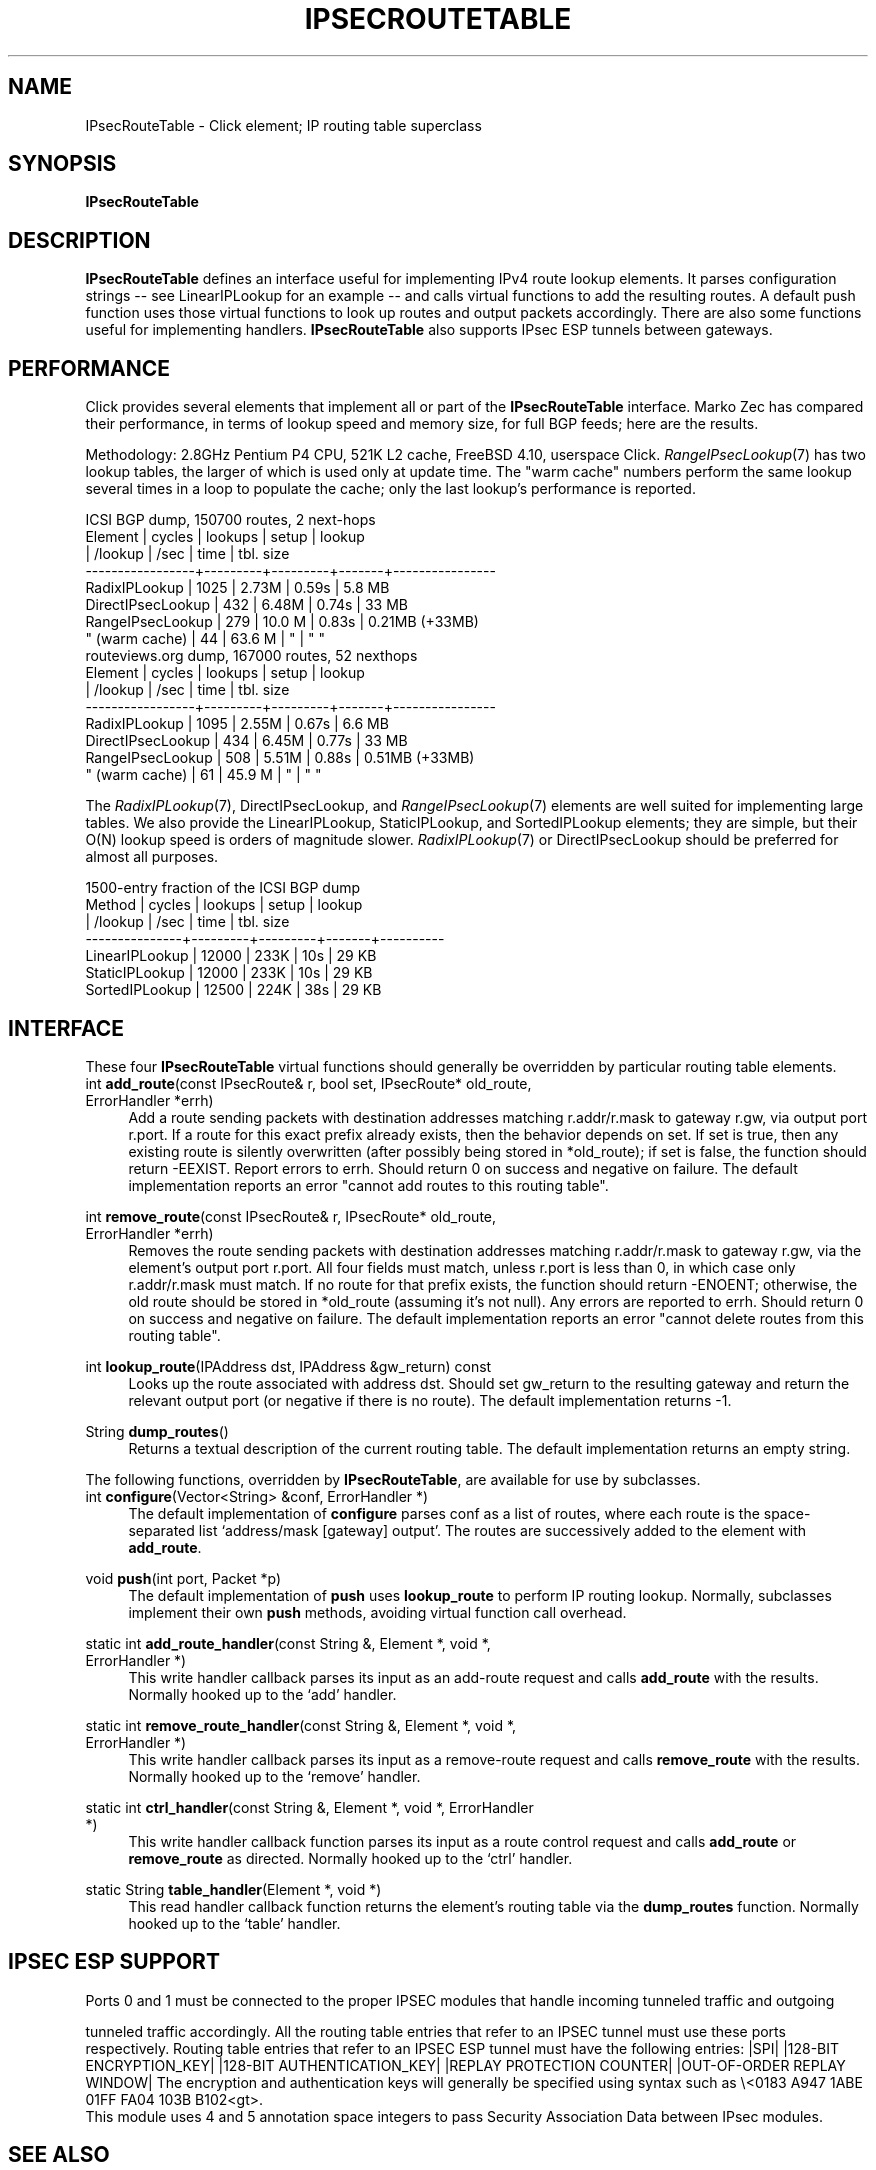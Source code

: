 .\" -*- mode: nroff -*-
.\" Generated by 'click-elem2man' from '../elements/ipsec/ipsecroutetable.hh:10'
.de M
.IR "\\$1" "(\\$2)\\$3"
..
.de RM
.RI "\\$1" "\\$2" "(\\$3)\\$4"
..
.TH "IPSECROUTETABLE" 7click "12/Oct/2017" "Click"
.SH "NAME"
IPsecRouteTable \- Click element;
IP routing table superclass
.SH "SYNOPSIS"
\fBIPsecRouteTable\fR

.SH "DESCRIPTION"
\fBIPsecRouteTable\fR defines an interface useful for implementing IPv4 route lookup
elements. It parses configuration strings -- see LinearIPLookup for an example
-- and calls virtual functions to add the resulting routes. A default \f(CWpush\fR
function uses those virtual functions to look up routes and output packets
accordingly. There are also some functions useful for implementing handlers.
\fBIPsecRouteTable\fR also supports IPsec ESP tunnels between gateways.
.PP

.SH "PERFORMANCE"
Click provides several elements that implement all or part of the \fBIPsecRouteTable\fR
interface.  Marko Zec has compared their performance, in terms of lookup speed
and memory size, for full BGP feeds; here are the results.
.PP
Methodology: 2.8GHz Pentium P4 CPU, 521K L2 cache, FreeBSD 4.10, userspace
Click.  
.M RangeIPsecLookup 7
has two lookup tables, the larger of which is used only
at update time.  The "warm cache" numbers perform the same lookup several
times in a loop to populate the cache; only the last lookup's performance is
reported.
.PP
.nf
\&              ICSI BGP dump, 150700 routes, 2 next-hops
\& 
\&         Element      | cycles  | lookups | setup | lookup
\&                      | /lookup | /sec    | time  | tbl. size
\&     -----------------+---------+---------+-------+----------------
\&     RadixIPLookup    |   1025  |  2.73M  | 0.59s |  5.8 MB
\&     DirectIPsecLookup   |    432  |  6.48M  | 0.74s | 33   MB
\&     RangeIPsecLookup    |    279  | 10.0 M  | 0.83s |  0.21MB (+33MB)
\&       " (warm cache) |     44  | 63.6 M  |   "   |    "       "
\& 
\&           routeviews.org dump, 167000 routes, 52 nexthops
\& 
\&         Element      | cycles  | lookups | setup | lookup
\&                      | /lookup | /sec    | time  | tbl. size
\&     -----------------+---------+---------+-------+----------------
\&     RadixIPLookup    |   1095  |  2.55M  | 0.67s |  6.6 MB
\&     DirectIPsecLookup   |    434  |  6.45M  | 0.77s | 33   MB
\&     RangeIPsecLookup    |    508  |  5.51M  | 0.88s |  0.51MB (+33MB)
\&       " (warm cache) |     61  | 45.9 M  |   "   |    "       "
.fi
.PP
The 
.M RadixIPLookup 7 ,
DirectIPsecLookup, and 
.M RangeIPsecLookup 7
elements are well suited
for implementing large tables.  We also provide the LinearIPLookup,
StaticIPLookup, and SortedIPLookup elements; they are simple, but their O(N)
lookup speed is orders of magnitude slower.  
.M RadixIPLookup 7
or DirectIPsecLookup
should be preferred for almost all purposes.
.PP
.nf
\&           1500-entry fraction of the ICSI BGP dump
\& 
\&         Method     | cycles  | lookups | setup | lookup
\&                    | /lookup | /sec    | time  | tbl. size
\&     ---------------+---------+---------+-------+----------
\&     LinearIPLookup |  12000  |  233K   |  10s  |   29 KB
\&     StaticIPLookup |  12000  |  233K   |  10s  |   29 KB
\&     SortedIPLookup |  12500  |  224K   |  38s  |   29 KB
.fi
.PP



.SH "INTERFACE"
These four \fBIPsecRouteTable\fR virtual functions should generally be overridden by
particular routing table elements.
.PP


.IP "\f(CWint \fBadd_route\fR(const IPsecRoute& r, bool set, IPsecRoute* old_route, ErrorHandler *errh)\fR" 4
Add a route sending packets with destination addresses matching
\f(CWr.addr/r.mask\fR to gateway \f(CWr.gw\fR, via output port \f(CWr.port\fR.  If a route
for this exact prefix already exists, then the behavior depends on \f(CWset\fR.  If
\f(CWset\fR is true, then any existing route is silently overwritten (after
possibly being stored in \f(CW*old_route\fR); if \f(CWset\fR is false, the function
should return \f(CW-EEXIST\fR.  Report errors to \f(CWerrh\fR.  Should return 0 on
success and negative on failure.  The default implementation reports an error
"cannot add routes to this routing table".
.IP "" 4
.IP "\f(CWint \fBremove_route\fR(const IPsecRoute& r, IPsecRoute* old_route, ErrorHandler *errh)\fR" 4
Removes the route sending packets with destination addresses matching
\f(CWr.addr/r.mask\fR to gateway \f(CWr.gw\fR, via the element's output port \f(CWr.port\fR.
All four fields must match, unless \f(CWr.port\fR is less than 0, in which case
only \f(CWr.addr/r.mask\fR must match.  If no route for that prefix exists, the
function should return \f(CW-ENOENT\fR; otherwise, the old route should be stored
in \f(CW*old_route\fR (assuming it's not null).  Any errors are reported to
\f(CWerrh\fR.  Should return 0 on success and negative on failure.  The default
implementation reports an error "cannot delete routes from this routing
table".
.IP "" 4
.IP "\f(CWint \fBlookup_route\fR(IPAddress dst, IPAddress &gw_return) const\fR" 4
Looks up the route associated with address \f(CWdst\fR. Should set \f(CWgw_return\fR to
the resulting gateway and return the relevant output port (or negative if
there is no route). The default implementation returns -1.
.IP "" 4
.IP "\f(CWString \fBdump_routes\fR()\fR" 4
Returns a textual description of the current routing table. The default
implementation returns an empty string.
.IP "" 4
.PP
The following functions, overridden by \fBIPsecRouteTable\fR, are available for use by
subclasses.
.PP

.IP "\f(CWint \fBconfigure\fR(Vector<String> &conf, ErrorHandler *)\fR" 4
The default implementation of \fBconfigure\fR parses \f(CWconf\fR as a list of routes,
where each route is the space-separated list `\f(CWaddress/mask [gateway]
output\fR'. The routes are successively added to the element with \fBadd_route\fR.
.IP "" 4
.IP "\f(CWvoid \fBpush\fR(int port, Packet *p)\fR" 4
The default implementation of \fBpush\fR uses \fBlookup_route\fR to perform IP
routing lookup. Normally, subclasses implement their own \fBpush\fR methods,
avoiding virtual function call overhead.
.IP "" 4
.IP "\f(CWstatic int \fBadd_route_handler\fR(const String &, Element *, void *, ErrorHandler *)\fR" 4
This write handler callback parses its input as an add-route request
and calls \fBadd_route\fR with the results. Normally hooked up to the `\f(CWadd\fR'
handler.
.IP "" 4
.IP "\f(CWstatic int \fBremove_route_handler\fR(const String &, Element *, void *, ErrorHandler *)\fR" 4
This write handler callback parses its input as a remove-route request and
calls \fBremove_route\fR with the results. Normally hooked up to the `\f(CWremove\fR'
handler.
.IP "" 4
.IP "\f(CWstatic int \fBctrl_handler\fR(const String &, Element *, void *, ErrorHandler *)\fR" 4
This write handler callback function parses its input as a route control
request and calls \fBadd_route\fR or \fBremove_route\fR as directed. Normally hooked
up to the `\f(CWctrl\fR' handler.
.IP "" 4
.IP "\f(CWstatic String \fBtable_handler\fR(Element *, void *)\fR" 4
This read handler callback function returns the element's routing table via
the \fBdump_routes\fR function. Normally hooked up to the `\f(CWtable\fR' handler.
.IP "" 4
.PP

.SH "IPSEC ESP SUPPORT"

.nf
\& Ports 0 and 1 must be connected to the proper IPSEC modules that handle incoming tunneled traffic and outgoing
.fi
.PP
tunneled traffic accordingly. All the routing table entries that refer to an IPSEC tunnel must use these ports respectively. Routing table entries that refer to an IPSEC ESP tunnel must have the following entries:
|SPI| |128-BIT ENCRYPTION_KEY| |128-BIT AUTHENTICATION_KEY| |REPLAY PROTECTION COUNTER| |OUT-OF-ORDER REPLAY WINDOW|
The encryption and authentication keys will generally be specified using
syntax such as \f(CW\\<0183 A947 1ABE 01FF FA04 103B B102<gt\fR>.
.nf
\& This module uses 4 and 5 annotation space integers to pass Security Association Data between IPsec modules.
.fi
.PP



.SH "SEE ALSO"
.M RadixIPLookup 7 ,
.M RangeIPsecLookup 7

